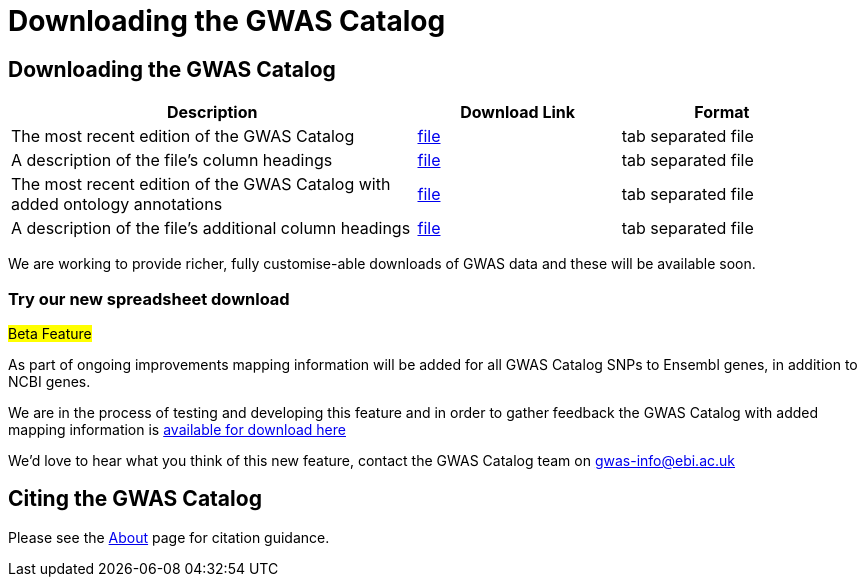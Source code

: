 = Downloading the GWAS Catalog

== Downloading the GWAS Catalog


[width="95%",options="header",cols="2,1,1"]
|===
|Description | Download Link |Format

|The most recent edition of the GWAS Catalog
|link:../api/search/downloads/full[file]
|tab separated file

|A description of the file's column headings
|link:fileheaders[file]
|tab separated file

|The most recent edition of the GWAS Catalog with added ontology annotations
|link:../api/search/downloads/alternative[file]
|tab separated file

|A description of the file's additional column headings
|link:fileheaders#_file_headers_for_catalog_version_1_0_1[file]
|tab separated file
|===



We are working to provide richer, fully customise-able downloads of GWAS data and these will be available soon.

=== Try our new spreadsheet download

#Beta Feature#

As part of ongoing improvements mapping information will be added for all GWAS Catalog SNPs to Ensembl genes, in addition to NCBI genes.

We are in the process of testing and developing this feature and in order to gather feedback the GWAS Catalog with added mapping information is link:../api/search/downloads/ensembl_mapping[available for download here]

We'd love to hear what you think of this new feature, contact the GWAS Catalog team on mailto:gwas-info@ebi.ac.uk[gwas-info@ebi.ac.uk]

////
== Old version of the spreadsheet

As of 15/6/2015, all CNV studies that were included in the GWAS Catalog for historical reasons have been removed as they did not meet the Catalog's eligibility criteria. At the same time, the "CNV?" column in the download spreadsheet, used to flag CNV studies, was removed as it was redundant. A version of the old spreadsheet format, including the removed studies and all other data up to 2/5/2015 is link:../api/search/downloads/old[available for download here]
////

== Citing the GWAS Catalog

Please see the link:about[About] page for citation guidance.

